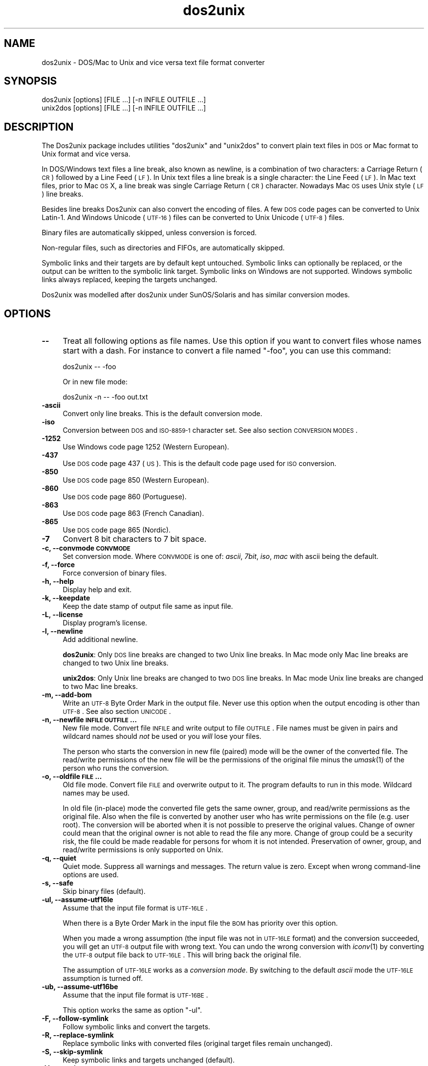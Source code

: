 .\" Automatically generated by Pod::Man 2.25 (Pod::Simple 3.22)
.\"
.\" Standard preamble:
.\" ========================================================================
.de Sp \" Vertical space (when we can't use .PP)
.if t .sp .5v
.if n .sp
..
.de Vb \" Begin verbatim text
.ft CW
.nf
.ne \\$1
..
.de Ve \" End verbatim text
.ft R
.fi
..
.\" Set up some character translations and predefined strings.  \*(-- will
.\" give an unbreakable dash, \*(PI will give pi, \*(L" will give a left
.\" double quote, and \*(R" will give a right double quote.  \*(C+ will
.\" give a nicer C++.  Capital omega is used to do unbreakable dashes and
.\" therefore won't be available.  \*(C` and \*(C' expand to `' in nroff,
.\" nothing in troff, for use with C<>.
.tr \(*W-
.ds C+ C\v'-.1v'\h'-1p'\s-2+\h'-1p'+\s0\v'.1v'\h'-1p'
.ie n \{\
.    ds -- \(*W-
.    ds PI pi
.    if (\n(.H=4u)&(1m=24u) .ds -- \(*W\h'-12u'\(*W\h'-12u'-\" diablo 10 pitch
.    if (\n(.H=4u)&(1m=20u) .ds -- \(*W\h'-12u'\(*W\h'-8u'-\"  diablo 12 pitch
.    ds L" ""
.    ds R" ""
.    ds C` ""
.    ds C' ""
'br\}
.el\{\
.    ds -- \|\(em\|
.    ds PI \(*p
.    ds L" ``
.    ds R" ''
'br\}
.\"
.\" Escape single quotes in literal strings from groff's Unicode transform.
.ie \n(.g .ds Aq \(aq
.el       .ds Aq '
.\"
.\" If the F register is turned on, we'll generate index entries on stderr for
.\" titles (.TH), headers (.SH), subsections (.SS), items (.Ip), and index
.\" entries marked with X<> in POD.  Of course, you'll have to process the
.\" output yourself in some meaningful fashion.
.ie \nF \{\
.    de IX
.    tm Index:\\$1\t\\n%\t"\\$2"
..
.    nr % 0
.    rr F
.\}
.el \{\
.    de IX
..
.\}
.\"
.\" Accent mark definitions (@(#)ms.acc 1.5 88/02/08 SMI; from UCB 4.2).
.\" Fear.  Run.  Save yourself.  No user-serviceable parts.
.    \" fudge factors for nroff and troff
.if n \{\
.    ds #H 0
.    ds #V .8m
.    ds #F .3m
.    ds #[ \f1
.    ds #] \fP
.\}
.if t \{\
.    ds #H ((1u-(\\\\n(.fu%2u))*.13m)
.    ds #V .6m
.    ds #F 0
.    ds #[ \&
.    ds #] \&
.\}
.    \" simple accents for nroff and troff
.if n \{\
.    ds ' \&
.    ds ` \&
.    ds ^ \&
.    ds , \&
.    ds ~ ~
.    ds /
.\}
.if t \{\
.    ds ' \\k:\h'-(\\n(.wu*8/10-\*(#H)'\'\h"|\\n:u"
.    ds ` \\k:\h'-(\\n(.wu*8/10-\*(#H)'\`\h'|\\n:u'
.    ds ^ \\k:\h'-(\\n(.wu*10/11-\*(#H)'^\h'|\\n:u'
.    ds , \\k:\h'-(\\n(.wu*8/10)',\h'|\\n:u'
.    ds ~ \\k:\h'-(\\n(.wu-\*(#H-.1m)'~\h'|\\n:u'
.    ds / \\k:\h'-(\\n(.wu*8/10-\*(#H)'\z\(sl\h'|\\n:u'
.\}
.    \" troff and (daisy-wheel) nroff accents
.ds : \\k:\h'-(\\n(.wu*8/10-\*(#H+.1m+\*(#F)'\v'-\*(#V'\z.\h'.2m+\*(#F'.\h'|\\n:u'\v'\*(#V'
.ds 8 \h'\*(#H'\(*b\h'-\*(#H'
.ds o \\k:\h'-(\\n(.wu+\w'\(de'u-\*(#H)/2u'\v'-.3n'\*(#[\z\(de\v'.3n'\h'|\\n:u'\*(#]
.ds d- \h'\*(#H'\(pd\h'-\w'~'u'\v'-.25m'\f2\(hy\fP\v'.25m'\h'-\*(#H'
.ds D- D\\k:\h'-\w'D'u'\v'-.11m'\z\(hy\v'.11m'\h'|\\n:u'
.ds th \*(#[\v'.3m'\s+1I\s-1\v'-.3m'\h'-(\w'I'u*2/3)'\s-1o\s+1\*(#]
.ds Th \*(#[\s+2I\s-2\h'-\w'I'u*3/5'\v'-.3m'o\v'.3m'\*(#]
.ds ae a\h'-(\w'a'u*4/10)'e
.ds Ae A\h'-(\w'A'u*4/10)'E
.    \" corrections for vroff
.if v .ds ~ \\k:\h'-(\\n(.wu*9/10-\*(#H)'\s-2\u~\d\s+2\h'|\\n:u'
.if v .ds ^ \\k:\h'-(\\n(.wu*10/11-\*(#H)'\v'-.4m'^\v'.4m'\h'|\\n:u'
.    \" for low resolution devices (crt and lpr)
.if \n(.H>23 .if \n(.V>19 \
\{\
.    ds : e
.    ds 8 ss
.    ds o a
.    ds d- d\h'-1'\(ga
.    ds D- D\h'-1'\(hy
.    ds th \o'bp'
.    ds Th \o'LP'
.    ds ae ae
.    ds Ae AE
.\}
.rm #[ #] #H #V #F C
.\" ========================================================================
.\"
.IX Title "dos2unix 1"
.TH dos2unix 1 "2013-07-27" "dos2unix" "2013-12-30"
.\" For nroff, turn off justification.  Always turn off hyphenation; it makes
.\" way too many mistakes in technical documents.
.if n .ad l
.nh
.SH "NAME"
dos2unix \- DOS/Mac to Unix and vice versa text file format converter
.SH "SYNOPSIS"
.IX Header "SYNOPSIS"
.Vb 2
\&    dos2unix [options] [FILE ...] [\-n INFILE OUTFILE ...]
\&    unix2dos [options] [FILE ...] [\-n INFILE OUTFILE ...]
.Ve
.SH "DESCRIPTION"
.IX Header "DESCRIPTION"
The Dos2unix package includes utilities \f(CW\*(C`dos2unix\*(C'\fR and \f(CW\*(C`unix2dos\*(C'\fR to convert
plain text files in \s-1DOS\s0 or Mac format to Unix format and vice versa.
.PP
In DOS/Windows text files a line break, also known as newline, is a combination
of two characters: a Carriage Return (\s-1CR\s0) followed by a Line Feed (\s-1LF\s0). In Unix
text files a line break is a single character: the Line Feed (\s-1LF\s0). In Mac text
files, prior to Mac \s-1OS\s0 X, a line break was single Carriage Return (\s-1CR\s0)
character. Nowadays Mac \s-1OS\s0 uses Unix style (\s-1LF\s0) line breaks.
.PP
Besides line breaks Dos2unix can also convert the encoding of files. A few
\&\s-1DOS\s0 code pages can be converted to Unix Latin\-1. And Windows Unicode (\s-1UTF\-16\s0)
files can be converted to Unix Unicode (\s-1UTF\-8\s0) files.
.PP
Binary files are automatically skipped, unless conversion is forced.
.PP
Non-regular files, such as directories and FIFOs, are automatically skipped.
.PP
Symbolic links and their targets are by default kept untouched.
Symbolic links can optionally be replaced, or the output can be written
to the symbolic link target.
Symbolic links on Windows are not supported. Windows symbolic links
always replaced, keeping the targets unchanged.
.PP
Dos2unix was modelled after dos2unix under SunOS/Solaris and has similar
conversion modes.
.SH "OPTIONS"
.IX Header "OPTIONS"
.IP "\fB\-\-\fR" 4
.IX Item "--"
Treat all following options as file names. Use this option if you want to
convert files whose names start with a dash. For instance to convert
a file named \*(L"\-foo\*(R", you can use this command:
.Sp
.Vb 1
\&    dos2unix \-\- \-foo
.Ve
.Sp
Or in new file mode:
.Sp
.Vb 1
\&    dos2unix \-n \-\- \-foo out.txt
.Ve
.IP "\fB\-ascii\fR" 4
.IX Item "-ascii"
Convert only line breaks. This is the default conversion mode.
.IP "\fB\-iso\fR" 4
.IX Item "-iso"
Conversion between \s-1DOS\s0 and \s-1ISO\-8859\-1\s0 character set. See also section
\&\s-1CONVERSION\s0 \s-1MODES\s0.
.IP "\fB\-1252\fR" 4
.IX Item "-1252"
Use Windows code page 1252 (Western European).
.IP "\fB\-437\fR" 4
.IX Item "-437"
Use \s-1DOS\s0 code page 437 (\s-1US\s0). This is the default code page used for \s-1ISO\s0 conversion.
.IP "\fB\-850\fR" 4
.IX Item "-850"
Use \s-1DOS\s0 code page 850 (Western European).
.IP "\fB\-860\fR" 4
.IX Item "-860"
Use \s-1DOS\s0 code page 860 (Portuguese).
.IP "\fB\-863\fR" 4
.IX Item "-863"
Use \s-1DOS\s0 code page 863 (French Canadian).
.IP "\fB\-865\fR" 4
.IX Item "-865"
Use \s-1DOS\s0 code page 865 (Nordic).
.IP "\fB\-7\fR" 4
.IX Item "-7"
Convert 8 bit characters to 7 bit space.
.IP "\fB\-c, \-\-convmode \s-1CONVMODE\s0\fR" 4
.IX Item "-c, --convmode CONVMODE"
Set conversion mode. Where \s-1CONVMODE\s0 is one of:
\&\fIascii\fR, \fI7bit\fR, \fIiso\fR, \fImac\fR
with ascii being the default.
.IP "\fB\-f, \-\-force\fR" 4
.IX Item "-f, --force"
Force conversion of binary files.
.IP "\fB\-h, \-\-help\fR" 4
.IX Item "-h, --help"
Display help and exit.
.IP "\fB\-k, \-\-keepdate\fR" 4
.IX Item "-k, --keepdate"
Keep the date stamp of output file same as input file.
.IP "\fB\-L, \-\-license\fR" 4
.IX Item "-L, --license"
Display program's license.
.IP "\fB\-l, \-\-newline\fR" 4
.IX Item "-l, --newline"
Add additional newline.
.Sp
\&\fBdos2unix\fR: Only \s-1DOS\s0 line breaks are changed to two Unix line breaks.
In Mac mode only Mac line breaks are changed to two Unix
line breaks.
.Sp
\&\fBunix2dos\fR: Only Unix line breaks are changed to two \s-1DOS\s0 line breaks.
In Mac mode Unix line breaks are changed to two Mac line breaks.
.IP "\fB\-m, \-\-add\-bom\fR" 4
.IX Item "-m, --add-bom"
Write an \s-1UTF\-8\s0 Byte Order Mark in the output file. Never use this option when
the output encoding is other than \s-1UTF\-8\s0. See also section \s-1UNICODE\s0.
.IP "\fB\-n, \-\-newfile \s-1INFILE\s0 \s-1OUTFILE\s0 ...\fR" 4
.IX Item "-n, --newfile INFILE OUTFILE ..."
New file mode. Convert file \s-1INFILE\s0 and write output to file \s-1OUTFILE\s0.
File names must be given in pairs and wildcard names should \fInot\fR be
used or you \fIwill\fR lose your files.
.Sp
The person who starts the conversion in new file (paired) mode will be the owner
of the converted file. The read/write permissions of the new file will be the
permissions of the original file minus the \fIumask\fR\|(1) of the person who runs the
conversion.
.IP "\fB\-o, \-\-oldfile \s-1FILE\s0 ...\fR" 4
.IX Item "-o, --oldfile FILE ..."
Old file mode. Convert file \s-1FILE\s0 and overwrite output to it. The program
defaults to run in this mode. Wildcard names may be used.
.Sp
In old file (in-place) mode the converted file gets the same owner, group, and
read/write permissions as the original file. Also when the file is converted by
another user who has write permissions on the file (e.g. user root).  The
conversion will be aborted when it is not possible to preserve the original
values.  Change of owner could mean that the original owner is not able to read
the file any more. Change of group could be a security risk, the file could be
made readable for persons for whom it is not intended.  Preservation of owner,
group, and read/write permissions is only supported on Unix.
.IP "\fB\-q, \-\-quiet\fR" 4
.IX Item "-q, --quiet"
Quiet mode. Suppress all warnings and messages. The return value is zero.
Except when wrong command-line options are used.
.IP "\fB\-s, \-\-safe\fR" 4
.IX Item "-s, --safe"
Skip binary files (default).
.IP "\fB\-ul, \-\-assume\-utf16le\fR" 4
.IX Item "-ul, --assume-utf16le"
Assume that the input file format is \s-1UTF\-16LE\s0.
.Sp
When there is a Byte Order Mark in the input file the \s-1BOM\s0 has priority over
this option.
.Sp
When you made a wrong assumption (the input file was not in \s-1UTF\-16LE\s0 format) and
the conversion succeeded, you will get an \s-1UTF\-8\s0 output file with wrong text.
You can undo the wrong conversion with \fIiconv\fR\|(1) by converting the \s-1UTF\-8\s0 output
file back to \s-1UTF\-16LE\s0. This will bring back the original file.
.Sp
The assumption of \s-1UTF\-16LE\s0 works as a \fIconversion mode\fR. By switching to the default
\&\fIascii\fR mode the \s-1UTF\-16LE\s0 assumption is turned off.
.IP "\fB\-ub, \-\-assume\-utf16be\fR" 4
.IX Item "-ub, --assume-utf16be"
Assume that the input file format is \s-1UTF\-16BE\s0.
.Sp
This option works the same as option \f(CW\*(C`\-ul\*(C'\fR.
.IP "\fB\-F, \-\-follow\-symlink\fR" 4
.IX Item "-F, --follow-symlink"
Follow symbolic links and convert the targets.
.IP "\fB\-R, \-\-replace\-symlink\fR" 4
.IX Item "-R, --replace-symlink"
Replace symbolic links with converted files
(original target files remain unchanged).
.IP "\fB\-S, \-\-skip\-symlink\fR" 4
.IX Item "-S, --skip-symlink"
Keep symbolic links and targets unchanged (default).
.IP "\fB\-V, \-\-version\fR" 4
.IX Item "-V, --version"
Display version information and exit.
.SH "MAC MODE"
.IX Header "MAC MODE"
In normal mode line breaks are converted from \s-1DOS\s0 to Unix and vice versa.
Mac line breaks are not converted.
.PP
In Mac mode line breaks are converted from Mac to Unix and vice versa. \s-1DOS\s0
line breaks are not changed.
.PP
To run in Mac mode use the command-line option \f(CW\*(C`\-c mac\*(C'\fR or use the
commands \f(CW\*(C`mac2unix\*(C'\fR or \f(CW\*(C`unix2mac\*(C'\fR.
.SH "CONVERSION MODES"
.IX Header "CONVERSION MODES"
Conversion modes \fIascii\fR, \fI7bit\fR, and \fIiso\fR
are similar to those of dos2unix/unix2dos under SunOS/Solaris.
.IP "\fBascii\fR" 4
.IX Item "ascii"
In mode \f(CW\*(C`ascii\*(C'\fR only line breaks are converted. This is the default
conversion mode.
.Sp
Although the name of this mode is \s-1ASCII\s0, which is a 7 bit standard, the
actual mode is 8 bit. Use always this mode when converting Unicode \s-1UTF\-8\s0
files.
.IP "\fB7bit\fR" 4
.IX Item "7bit"
In this mode all 8 bit non-ASCII characters (with values from 128 to 255)
are converted to a 7 bit space.
.IP "\fBiso\fR" 4
.IX Item "iso"
Characters are converted between a \s-1DOS\s0 character set (code page) and \s-1ISO\s0
character set \s-1ISO\-8859\-1\s0 (Latin\-1) on Unix. \s-1DOS\s0 characters without \s-1ISO\-8859\-1\s0
equivalent, for which conversion is not possible, are converted to a dot. The
same counts for \s-1ISO\-8859\-1\s0 characters without \s-1DOS\s0 counterpart.
.Sp
When only option \f(CW\*(C`\-iso\*(C'\fR is used dos2unix will try to determine the active code
page. When this is not possible dos2unix will use default code page \s-1CP437\s0,
which is mainly used in the \s-1USA\s0.  To force a specific code page use options
\&\f(CW\*(C`\-437\*(C'\fR (\s-1US\s0), \f(CW\*(C`\-850\*(C'\fR (Western European), \f(CW\*(C`\-860\*(C'\fR (Portuguese), \f(CW\*(C`\-863\*(C'\fR (French
Canadian), or \f(CW\*(C`\-865\*(C'\fR (Nordic).  Windows code page \s-1CP1252\s0 (Western European) is
also supported with option \f(CW\*(C`\-1252\*(C'\fR. For other code pages use dos2unix in
combination with \fIiconv\fR\|(1).  Iconv can convert between a long list of character
encodings.
.Sp
Never use \s-1ISO\s0 converion on Unicode text files. It will corrupt \s-1UTF\-8\s0 encoded files.
.Sp
Some examples:
.Sp
Convert from \s-1DOS\s0 default code page to Unix Latin\-1
.Sp
.Vb 1
\&    dos2unix \-iso \-n in.txt out.txt
.Ve
.Sp
Convert from \s-1DOS\s0 \s-1CP850\s0 to Unix Latin\-1
.Sp
.Vb 1
\&    dos2unix \-850 \-n in.txt out.txt
.Ve
.Sp
Convert from Windows \s-1CP1252\s0 to Unix Latin\-1
.Sp
.Vb 1
\&    dos2unix \-1252 \-n in.txt out.txt
.Ve
.Sp
Convert from Windows \s-1CP1252\s0 to Unix \s-1UTF\-8\s0 (Unicode)
.Sp
.Vb 1
\&    iconv \-f CP1252 \-t UTF\-8 in.txt | dos2unix > out.txt
.Ve
.Sp
Convert from Unix Latin\-1 to \s-1DOS\s0 default code page.
.Sp
.Vb 1
\&    unix2dos \-iso \-n in.txt out.txt
.Ve
.Sp
Convert from Unix Latin\-1 to \s-1DOS\s0 \s-1CP850\s0
.Sp
.Vb 1
\&    unix2dos \-850 \-n in.txt out.txt
.Ve
.Sp
Convert from Unix Latin\-1 to Windows \s-1CP1252\s0
.Sp
.Vb 1
\&    unix2dos \-1252 \-n in.txt out.txt
.Ve
.Sp
Convert from Unix \s-1UTF\-8\s0 (Unicode) to Windows \s-1CP1252\s0
.Sp
.Vb 1
\&    unix2dos < in.txt | iconv \-f UTF\-8 \-t CP1252 > out.txt
.Ve
.Sp
See also <http://czyborra.com/charsets/codepages.html>
and <http://czyborra.com/charsets/iso8859.html>.
.SH "UNICODE"
.IX Header "UNICODE"
.SS "Encodings"
.IX Subsection "Encodings"
There exist different Unicode encodings. On Unix and Linux Unicode files are
typically encoded in \s-1UTF\-8\s0 encoding. On Windows Unicode text files can be
encoded in \s-1UTF\-8\s0, \s-1UTF\-16\s0, or \s-1UTF\-16\s0 big endian, but are mostly encoded in
\&\s-1UTF\-16\s0 format.
.SS "Conversion"
.IX Subsection "Conversion"
Unicode text files can have \s-1DOS\s0, Unix or Mac line breaks, like regular text
files.
.PP
All versions of dos2unix and unix2dos can convert \s-1UTF\-8\s0 encoded files, because
\&\s-1UTF\-8\s0 was designed for backward compatiblity with \s-1ASCII\s0.
.PP
Dos2unix and unix2dos with Unicode \s-1UTF\-16\s0 support, can read little and big
endian \s-1UTF\-16\s0 encoded text files. To see if dos2unix was built with \s-1UTF\-16\s0
support type \f(CW\*(C`dos2unix \-V\*(C'\fR.
.PP
The Windows versions of dos2unix and unix2dos convert \s-1UTF\-16\s0 encoded files
always to \s-1UTF\-8\s0 encoded files. Unix versions of dos2unix/unix2dos convert
\&\s-1UTF\-16\s0 encoded files to the locale character encoding when it is set to \s-1UTF\-8\s0.
Use the \fIlocale\fR\|(1) command to find out what the locale character encoding is.
.PP
Because \s-1UTF\-8\s0 formatted text files are well supported on both Windows and Unix,
dos2unix and unix2dos have no option to write \s-1UTF\-16\s0 files. All \s-1UTF\-16\s0
characters can be encoded in \s-1UTF\-8\s0. Conversion from \s-1UTF\-16\s0 to \s-1UTF\-8\s0 is without
loss. \s-1UTF\-16\s0 files will be skipped on Unix when the locale character encoding
is not \s-1UTF\-8\s0, to prevent accidental loss of text. When an \s-1UTF\-16\s0 to \s-1UTF\-8\s0
conversion error occurs, for instance when the \s-1UTF\-16\s0 input file contains
an error, the file will be skipped.
.PP
\&\s-1ISO\s0 and 7\-bit mode conversion do not work on \s-1UTF\-16\s0 files.
.SS "Byte Order Mark"
.IX Subsection "Byte Order Mark"
On Windows Unicode text files typically have a Byte Order Mark (\s-1BOM\s0), because
many Windows programs (including Notepad) add BOMs by default. See also
<http://en.wikipedia.org/wiki/Byte_order_mark>.
.PP
On Unix Unicode files typically don't have a \s-1BOM\s0. It is assumed that text files
are encoded in the locale character encoding.
.PP
Dos2unix can only detect if a file is in \s-1UTF\-16\s0 format if the file has a \s-1BOM\s0.
When an \s-1UTF\-16\s0 file doesn't have a \s-1BOM\s0, dos2unix will see the file as a binary
file.
.PP
Use option \f(CW\*(C`\-ul\*(C'\fR or \f(CW\*(C`\-ub\*(C'\fR to convert an \s-1UTF\-16\s0 file without \s-1BOM\s0.
.PP
Dos2unix never writes a \s-1BOM\s0 in the output file, unless you use option \f(CW\*(C`\-m\*(C'\fR.
.PP
Unix2dos writes a \s-1BOM\s0 in the output file when the input file has a \s-1BOM\s0, or
when option \f(CW\*(C`\-m\*(C'\fR is used.
.SS "Unicode examples"
.IX Subsection "Unicode examples"
Convert from Windows \s-1UTF\-16\s0 (with \s-1BOM\s0) to Unix \s-1UTF\-8\s0
.PP
.Vb 1
\&    dos2unix \-n in.txt out.txt
.Ve
.PP
Convert from Windows \s-1UTF\-16LE\s0 (without \s-1BOM\s0) to Unix \s-1UTF\-8\s0
.PP
.Vb 1
\&    dos2unix \-ul \-n in.txt out.txt
.Ve
.PP
Convert from Unix \s-1UTF\-8\s0 to Windows \s-1UTF\-8\s0 with \s-1BOM\s0
.PP
.Vb 1
\&    unix2dos \-m \-n in.txt out.txt
.Ve
.PP
Convert from Unix \s-1UTF\-8\s0 to Windows \s-1UTF\-16\s0
.PP
.Vb 1
\&    unix2dos < in.txt | iconv \-f UTF\-8 \-t UTF\-16 > out.txt
.Ve
.SH "EXAMPLES"
.IX Header "EXAMPLES"
Read input from 'stdin' and write output to 'stdout'.
.PP
.Vb 2
\&    dos2unix
\&    dos2unix \-l \-c mac
.Ve
.PP
Convert and replace a.txt. Convert and replace b.txt.
.PP
.Vb 2
\&    dos2unix a.txt b.txt
\&    dos2unix \-o a.txt b.txt
.Ve
.PP
Convert and replace a.txt in ascii conversion mode.
.PP
.Vb 1
\&    dos2unix a.txt
.Ve
.PP
Convert and replace a.txt in ascii conversion mode.
Convert and replace b.txt in 7bit conversion mode.
.PP
.Vb 3
\&    dos2unix a.txt \-c 7bit b.txt
\&    dos2unix \-c ascii a.txt \-c 7bit b.txt
\&    dos2unix \-ascii a.txt \-7 b.txt
.Ve
.PP
Convert a.txt from Mac to Unix format.
.PP
.Vb 2
\&    dos2unix \-c mac a.txt
\&    mac2unix a.txt
.Ve
.PP
Convert a.txt from Unix to Mac format.
.PP
.Vb 2
\&    unix2dos \-c mac a.txt
\&    unix2mac a.txt
.Ve
.PP
Convert and replace a.txt while keeping original date stamp.
.PP
.Vb 2
\&    dos2unix \-k a.txt
\&    dos2unix \-k \-o a.txt
.Ve
.PP
Convert a.txt and write to e.txt.
.PP
.Vb 1
\&    dos2unix \-n a.txt e.txt
.Ve
.PP
Convert a.txt and write to e.txt, keep date stamp of e.txt same as a.txt.
.PP
.Vb 1
\&    dos2unix \-k \-n a.txt e.txt
.Ve
.PP
Convert and replace a.txt. Convert b.txt and write to e.txt.
.PP
.Vb 2
\&    dos2unix a.txt \-n b.txt e.txt
\&    dos2unix \-o a.txt \-n b.txt e.txt
.Ve
.PP
Convert c.txt and write to e.txt. Convert and replace a.txt.
Convert and replace b.txt. Convert d.txt and write to f.txt.
.PP
.Vb 1
\&    dos2unix \-n c.txt e.txt \-o a.txt b.txt \-n d.txt f.txt
.Ve
.SH "RECURSIVE CONVERSION"
.IX Header "RECURSIVE CONVERSION"
Use dos2unix in combination with the \fIfind\fR\|(1) and \fIxargs\fR\|(1) commands to
recursively convert text files in a directory tree structure. For instance to
convert all .txt files in the directory tree under the current directory type:
.PP
.Vb 1
\&    find . \-name *.txt |xargs dos2unix
.Ve
.SH "LOCALIZATION"
.IX Header "LOCALIZATION"
.IP "\fB\s-1LANG\s0\fR" 4
.IX Item "LANG"
The primary language is selected with the environment variable \s-1LANG\s0. The \s-1LANG\s0
variable consists out of several parts. The first part is in small letters the
language code. The second is optional and is the country code in capital
letters, preceded with an underscore. There is also an optional third part:
character encoding, preceded with a dot. A few examples for \s-1POSIX\s0 standard type
shells:
.Sp
.Vb 7
\&    export LANG=nl               Dutch
\&    export LANG=nl_NL            Dutch, The Netherlands
\&    export LANG=nl_BE            Dutch, Belgium
\&    export LANG=es_ES            Spanish, Spain
\&    export LANG=es_MX            Spanish, Mexico
\&    export LANG=en_US.iso88591   English, USA, Latin\-1 encoding
\&    export LANG=en_GB.UTF\-8      English, UK, UTF\-8 encoding
.Ve
.Sp
For a complete list of language and country codes see the gettext manual:
http://www.gnu.org/software/gettext/manual/gettext.html#Language\-Codes <http://www.gnu.org/software/gettext/manual/gettext.html#Language-Codes>
.Sp
On Unix systems you can use to command \fIlocale\fR\|(1) to get locale specific
information.
.IP "\fB\s-1LANGUAGE\s0\fR" 4
.IX Item "LANGUAGE"
With the \s-1LANGUAGE\s0 environment variable you can specify a priority list of
languages, separated by colons. Dos2unix gives preference to \s-1LANGUAGE\s0 over \s-1LANG\s0.
For instance, first Dutch and then German: \f(CW\*(C`LANGUAGE=nl:de\*(C'\fR. You have to first
enable localization, by setting \s-1LANG\s0 (or \s-1LC_ALL\s0) to a value other than
\&\*(L"C\*(R", before you can use a language priority list through the \s-1LANGUAGE\s0
variable. See also the gettext manual:
http://www.gnu.org/software/gettext/manual/gettext.html#The\-LANGUAGE\-variable <http://www.gnu.org/software/gettext/manual/gettext.html#The-LANGUAGE-variable>
.Sp
If you select a language which is not available you will get the
standard English messages.
.IP "\fB\s-1DOS2UNIX_LOCALEDIR\s0\fR" 4
.IX Item "DOS2UNIX_LOCALEDIR"
With the environment variable \s-1DOS2UNIX_LOCALEDIR\s0 the \s-1LOCALEDIR\s0 set
during compilation can be overruled. \s-1LOCALEDIR\s0 is used to find the
language files. The \s-1GNU\s0 default value is \f(CW\*(C`/usr/local/share/locale\*(C'\fR.
Option \fB\-\-version\fR will display the \s-1LOCALEDIR\s0 that is used.
.Sp
Example (\s-1POSIX\s0 shell):
.Sp
.Vb 1
\&    export DOS2UNIX_LOCALEDIR=$HOME/share/locale
.Ve
.SH "RETURN VALUE"
.IX Header "RETURN VALUE"
On success, zero is returned.  When a system error occurs the last system error will be
returned. For other errors 1 is returned.
.PP
The return value is always zero in quiet mode, except when wrong command-line options
are used.
.SH "STANDARDS"
.IX Header "STANDARDS"
<http://en.wikipedia.org/wiki/Text_file>
.PP
<http://en.wikipedia.org/wiki/Carriage_return>
.PP
<http://en.wikipedia.org/wiki/Newline>
.PP
<http://en.wikipedia.org/wiki/Unicode>
.SH "AUTHORS"
.IX Header "AUTHORS"
Benjamin Lin \- <blin@socs.uts.edu.au>
Bernd Johannes Wuebben (mac2unix mode) \- <wuebben@kde.org>,
Christian Wurll (add extra newline) \- <wurll@ira.uka.de>,
Erwin Waterlander \- <waterlan@xs4all.nl> (Maintainer)
.PP
Project page: <http://waterlan.home.xs4all.nl/dos2unix.html>
.PP
SourceForge page: <http://sourceforge.net/projects/dos2unix/>
.PP
Freecode: <http://freecode.com/projects/dos2unix>
.SH "SEE ALSO"
.IX Header "SEE ALSO"
\&\fIfile\fR\|(1)
\&\fIfind\fR\|(1)
\&\fIiconv\fR\|(1)
\&\fIlocale\fR\|(1)
\&\fIxargs\fR\|(1)
